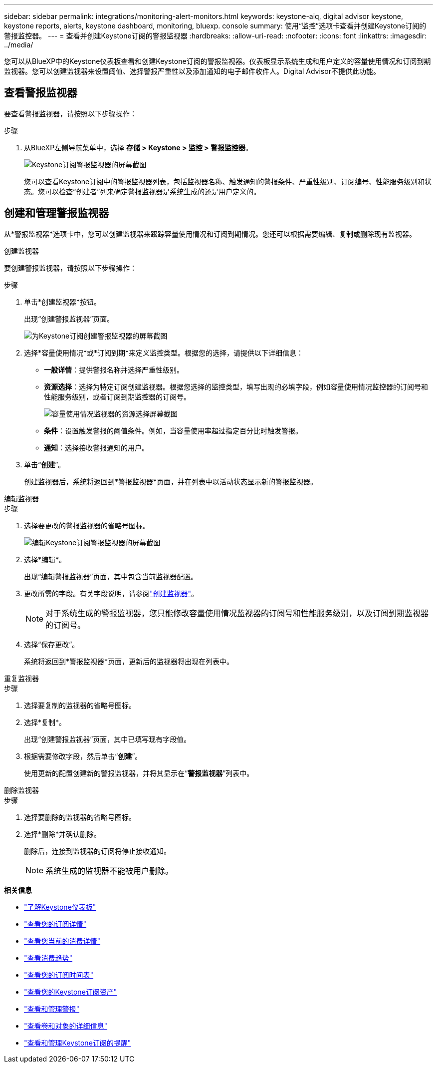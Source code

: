 ---
sidebar: sidebar 
permalink: integrations/monitoring-alert-monitors.html 
keywords: keystone-aiq, digital advisor keystone, keystone reports, alerts, keystone dashboard, monitoring, bluexp. console 
summary: 使用“监控”选项卡查看并创建Keystone订阅的警报监控器。 
---
= 查看并创建Keystone订阅的警报监视器
:hardbreaks:
:allow-uri-read: 
:nofooter: 
:icons: font
:linkattrs: 
:imagesdir: ../media/


[role="lead"]
您可以从BlueXP中的Keystone仪表板查看和创建Keystone订阅的警报监视器。仪表板显示系统生成和用户定义的容量使用情况和订阅到期监视器。您可以创建监视器来设置阈值、选择警报严重性以及添加通知的电子邮件收件人。Digital Advisor不提供此功能。



== 查看警报监视器

要查看警报监视器，请按照以下步骤操作：

.步骤
. 从BlueXP左侧导航菜单中，选择 *存储 > Keystone > 监控 > 警报监控器*。
+
image:monitoring-alert-monitors-default-view.png["Keystone订阅警报监视器的屏幕截图"]

+
您可以查看Keystone订阅中的警报监视器列表，包括监视器名称、触发通知的警报条件、严重性级别、订阅编号、性能服务级别和状态。您可以检查“创建者”列来确定警报监视器是系统生成的还是用户定义的。





== 创建和管理警报监视器

从*警报监视器*选项卡中，您可以创建监视器来跟踪容量使用情况和订阅到期情况。您还可以根据需要编辑、复制或删除现有监视器。

[role="tabbed-block"]
====
.创建监视器
--
要创建警报监视器，请按照以下步骤操作：

.步骤
. 单击*创建监视器*按钮。
+
出现“创建警报监视器”页面。

+
image:create-alert-monitor.png["为Keystone订阅创建警报监视器的屏幕截图"]

. 选择*容量使用情况*或*订阅到期*来定义监控类型。根据您的选择，请提供以下详细信息：
+
** *一般详情*：提供警报名称并选择严重性级别。
** *资源选择*：选择为特定订阅创建监视器。根据您选择的监控类型，填写出现的必填字段，例如容量使用情况监控器的订阅号和性能服务级别，或者订阅到期监控器的订阅号。
+
image:resource-selection.png["容量使用情况监视器的资源选择屏幕截图"]

** *条件*：设置触发警报的阈值条件。例如，当容量使用率超过指定百分比时触发警报。
** *通知*：选择接收警报通知的用户。


. 单击“*创建*”。
+
创建监视器后，系统将返回到*警报监视器*页面，并在列表中以活动状态显示新的警报监视器。



--
.编辑监视器
--
.步骤
. 选择要更改的警报监视器的省略号图标。
+
image:edit-alert-monitor.png["编辑Keystone订阅警报监视器的屏幕截图"]

. 选择*编辑*。
+
出现“编辑警报监视器”页面，其中包含当前监视器配置。

. 更改所需的字段。有关字段说明，请参阅link:../integrations/monitoring-alert-monitors.html#create-and-manage-alert-monitors["创建监视器"]。
+

NOTE: 对于系统生成的警报监视器，您只能修改容量使用情况监视器的订阅号和性能服务级别，以及订阅到期监视器的订阅号。

. 选择“保存更改”。
+
系统将返回到*警报监视器*页面，更新后的监视器将出现在列表中。



--
.重复监视器
--
.步骤
. 选择要复制的监视器的省略号图标。
. 选择*复制*。
+
出现“创建警报监视器”页面，其中已填写现有字段值。

. 根据需要修改字段，然后单击“*创建*”。
+
使用更新的配置创建新的警报监视器，并将其显示在“*警报监视器*”列表中。



--
.删除监视器
--
.步骤
. 选择要删除的监视器的省略号图标。
. 选择*删除*并确认删除。
+
删除后，连接到监视器的订阅将停止接收通知。

+

NOTE: 系统生成的监视器不能被用户删除。



--
====
*相关信息*

* link:../integrations/dashboard-overview.html["了解Keystone仪表板"]
* link:../integrations/subscriptions-tab.html["查看您的订阅详情"]
* link:../integrations/current-usage-tab.html["查看您当前的消费详情"]
* link:../integrations/consumption-tab.html["查看消费趋势"]
* link:../integrations/subscription-timeline.html["查看您的订阅时间表"]
* link:../integrations/assets-tab.html["查看您的Keystone订阅资产"]
* link:../integrations/monitoring-alerts.html["查看和管理警报"]
* link:../integrations/volumes-objects-tab.html["查看卷和对象的详细信息"]
* link:../integrations/monitoring-alerts.html["查看和管理Keystone订阅的提醒"]

